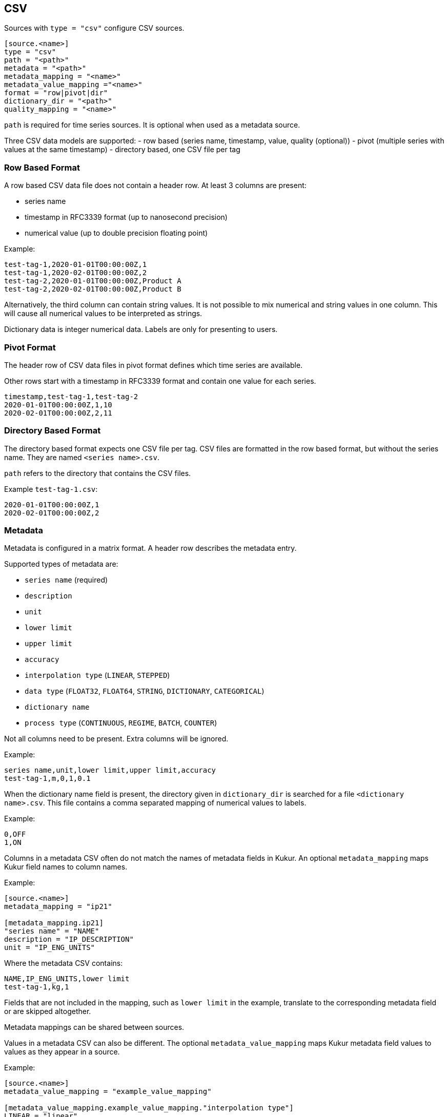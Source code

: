 // SPDX-FileCopyrightText: 2021 Timeseer.AI
//
// SPDX-License-Identifier: Apache-2.0
== CSV

Sources with `type = "csv"` configure CSV sources.

```toml
[source.<name>]
type = "csv"
path = "<path>"
metadata = "<path>"
metadata_mapping = "<name>"
metadata_value_mapping ="<name>"
format = "row|pivot|dir"
dictionary_dir = "<path>"
quality_mapping = "<name>"
```

`path` is required for time series sources.
It is optional when used as a metadata source.

Three CSV data models are supported:
- row based (series name, timestamp, value, quality (optional))
- pivot (multiple series with values at the same timestamp)
- directory based, one CSV file per tag

=== Row Based Format

A row based CSV data file does not contain a header row.
At least 3 columns are present:

- series name
- timestamp in RFC3339 format (up to nanosecond precision)
- numerical value (up to double precision floating point)

Example:

```csv
test-tag-1,2020-01-01T00:00:00Z,1
test-tag-1,2020-02-01T00:00:00Z,2
test-tag-2,2020-01-01T00:00:00Z,Product A
test-tag-2,2020-02-01T00:00:00Z,Product B
```

Alternatively, the third column can contain string values.
It is not possible to mix numerical and string values in one column.
This will cause all numerical values to be interpreted as strings.

Dictionary data is integer numerical data.
Labels are only for presenting to users.

=== Pivot Format

The header row of CSV data files in pivot format defines which time series are available.

Other rows start with a timestamp in RFC3339 format and contain one value for each series.

```csv
timestamp,test-tag-1,test-tag-2
2020-01-01T00:00:00Z,1,10
2020-02-01T00:00:00Z,2,11
```

=== Directory Based Format

The directory based format expects one CSV file per tag.
CSV files are formatted in the row based format, but without the series name.
They are named `<series name>.csv`.

`path` refers to the directory that contains the CSV files.

Example `test-tag-1.csv`:

```csv
2020-01-01T00:00:00Z,1
2020-02-01T00:00:00Z,2
```

=== Metadata

Metadata is configured in a matrix format.
A header row describes the metadata entry.

Supported types of metadata are:

- `series name` (required)
- `description`
- `unit`
- `lower limit`
- `upper limit`
- `accuracy`
- `interpolation type` (`LINEAR`, `STEPPED`)
- `data type` (`FLOAT32`, `FLOAT64`, `STRING`, `DICTIONARY`, `CATEGORICAL`)
- `dictionary name`
- `process type` (`CONTINUOUS`, `REGIME`, `BATCH`, `COUNTER`)

Not all columns need to be present.
Extra columns will be ignored.

Example:

```csv
series name,unit,lower limit,upper limit,accuracy
test-tag-1,m,0,1,0.1
```

When the dictionary name field is present, the directory given in `dictionary_dir`
is searched for a file `<dictionary name>.csv`.
This file contains a comma separated mapping of numerical values to labels.

Example:

```csv
0,OFF
1,ON
```

Columns in a metadata CSV often do not match the names of metadata fields in Kukur.
An optional `metadata_mapping` maps Kukur field names to column names.

Example:

```toml
[source.<name>]
metadata_mapping = "ip21"

[metadata_mapping.ip21]
"series name" = "NAME"
description = "IP_DESCRIPTION"
unit = "IP_ENG_UNITS"
```

Where the metadata CSV contains:

```csv
NAME,IP_ENG_UNITS,lower limit
test-tag-1,kg,1
```

Fields that are not included in the mapping,
such as `lower limit` in the example,
translate to the corresponding metadata field or are skipped altogether.

Metadata mappings can be shared between sources.

Values in a metadata CSV can also be different.
The optional `metadata_value_mapping` maps Kukur metadata field values to values as they appear in a source.

Example:

```toml
[source.<name>]
metadata_value_mapping = "example_value_mapping"

[metadata_value_mapping.example_value_mapping."interpolation type"]
LINEAR = "linear"
STEPPED = "stepped"

[metadata_value_mapping.example_value_mapping."data type"]
FLOAT64 = ["int16", "int32"]
```

In this example,
when the `interpolation type` column contains the value `linear`,
Kukur will interpret it as the expected uppercase `LINEAR`.
When the `data type` column contains either `int16` or `int32`,
Kukur will interpret it as `FLOAT64`.

```csv
series name,interpolation type,data type
test-tag-1,linear,int32
```

`metadata_mapping` and `metadata_value_mapping` can be used together
to map wildly different metadata formats to a CSV supported by Kukur.

=== Quality

There is a possibility to add a quality column in the csv to represent the quality of the data point in the source, e.g. OPC quality code.
In this case a mapping needs to be provided.

Example:

```toml
[source.<name>]
quality_mapping = "example_opc_mapping"

[quality_mapping.example_opc_mapping]
GOOD = [[192], [194, 200]]

```
In this example we map the opc quality of 192 and the range of 194-200 as a good quality point.

A quality column is not available for a csv with a pivot data model.
